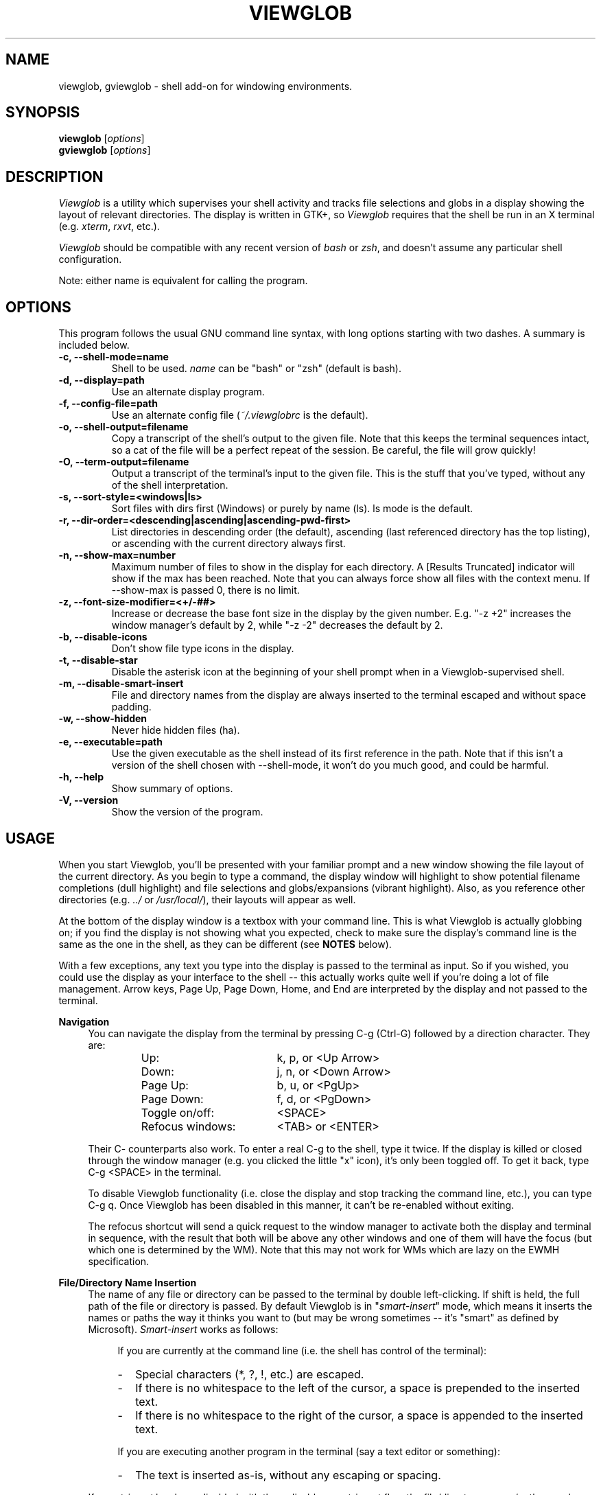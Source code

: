 .TH VIEWGLOB 1 "5 March 2005"
.SH NAME
viewglob, gviewglob \- shell add\-on for windowing environments.
.SH SYNOPSIS
.B viewglob
.RI [ options ]
.br
.B gviewglob
.RI [ options ]

.SH DESCRIPTION
\fIViewglob\fP is a utility which supervises your shell activity and tracks file selections and globs in a display showing the layout of relevant directories.  The display is written in GTK+, so \fIViewglob\fP requires that the shell be run in an X terminal (e.g. \fIxterm\fP, \fIrxvt\fP, etc.).
.PP
\fIViewglob\fP should be compatible with any recent version of \fIbash\fP or \fIzsh\fP, and doesn't assume any particular shell configuration.
.PP
Note: either name is equivalent for calling the program.

.SH OPTIONS
This program follows the usual GNU command line syntax, with long options starting with two dashes.  A summary is included below.
.TP
.B \-c, \-\-shell\-mode=name
Shell to be used.  \fIname\fP can be "bash" or "zsh" (default is bash).
.TP
.B \-d, \-\-display=path
Use an alternate display program.
.TP
.B \-f, \-\-config\-file=path
Use an alternate config file (\fI~/.viewglobrc\fP is the default).
.TP
.B \-o, \-\-shell\-output=filename
Copy a transcript of the shell's output to the given file.  Note that this keeps the terminal sequences intact, so a cat of the file will be a perfect repeat of the session.  Be careful, the file will grow quickly!
.TP
.B \-O, \-\-term\-output=filename
Output a transcript of the terminal's input to the given file.  This is the stuff that you've typed, without any of the shell interpretation.
.TP
.B \-s, \-\-sort\-style=<windows|ls>
Sort files with dirs first (Windows) or purely by name (ls).  ls mode is the default.
.TP
.B \-r, \-\-dir\-order=<descending|ascending|ascending\-pwd\-first>
List directories in descending order (the default), ascending (last referenced directory has the top listing), or ascending with the current directory always first.
.TP
.B \-n, \-\-show\-max=number
Maximum number of files to show in the display for each directory.  A [Results Truncated] indicator will show if the max has been reached.  Note that you can always force show all files with the context menu.  If \-\-show\-max is passed 0, there is no limit.
.TP
.B \-z, \-\-font\-size\-modifier=<+/\-##>
Increase or decrease the base font size in the display by the given number.  E.g. "\-z +2" increases the window manager's default by 2, while "\-z \-2" decreases the default by 2.
.TP
.B \-b, \-\-disable\-icons
Don't show file type icons in the display.
.TP
.B \-t, \-\-disable\-star
Disable the asterisk icon at the beginning of your shell prompt when in a Viewglob\-supervised shell.
.TP
.B \-m, \-\-disable\-smart\-insert
File and directory names from the display are always inserted to the terminal escaped and without space padding.
.TP
.B \-w, \-\-show\-hidden
Never hide hidden files (ha).
.TP
.B \-e, \-\-executable=path
Use the given executable as the shell instead of its first reference in the path.  Note that if this isn't a version of the shell chosen with \-\-shell\-mode, it won't do you much good, and could be harmful.
.TP
.B \-h, \-\-help
Show summary of options.
.TP
.B \-V, \-\-version
Show the version of the program.

.SH USAGE
When you start Viewglob, you'll be presented with your familiar prompt and a new window showing the file layout of the current directory.  As you begin to type a command, the display window will highlight to show potential filename completions (dull highlight) and file selections and globs/expansions (vibrant highlight).  Also, as you reference other directories (e.g. \fI../\fP or \fI/usr/local/\fP), their layouts will appear as well.
.PP
At the bottom of the display window is a textbox with your command line.  This is what Viewglob is actually globbing on; if you find the display is not showing what you expected, check to make sure the display's command line is the same as the one in the shell, as they can be different (see \fBNOTES\fP below).
.PP
With a few exceptions, any text you type into the display is passed to the terminal as input.  So if you wished, you could use the display as your interface to the shell \-\- this actually works quite well if you're doing a lot of file management.  Arrow keys, Page Up, Page Down, Home, and End are interpreted by the display and not passed to the terminal.
.PP
\fBNavigation\fP
.RS 4
You can navigate the display from the terminal by pressing C\-g (Ctrl\-G) followed by a direction character.  They are:
.LP
.RS
.PD 0
.TP 18n
Up:
k, p, or <Up Arrow>
.TP
Down:
j, n, or <Down Arrow>
.TP
Page Up:
b, u, or <PgUp>
.TP
Page Down:
f, d, or <PgDown>
.TP
Toggle on/off:
<SPACE>
.TP
Refocus windows:
<TAB> or <ENTER>
.PD
.RE
.LP
Their C\- counterparts also work.  To enter a real C\-g to the shell, type it twice.  If the display is killed or closed through the window manager (e.g. you clicked the little "x" icon), it's only been toggled off.  To get it back, type C\-g <SPACE> in the terminal.
.LP
To disable Viewglob functionality (i.e. close the display and stop tracking the command line, etc.), you can type C\-g q.  Once Viewglob has been disabled in this manner, it can't be re\-enabled without exiting.
.LP
The refocus shortcut will send a quick request to the window manager to activate both the display and terminal in sequence, with the result that both will be above any other windows and one of them will have the focus (but which one is determined by the WM).  Note that this may not work for WMs which are lazy on the EWMH specification.
.RE
.PP
\fBFile/Directory Name Insertion\fP
.RS 4
The name of any file or directory can be passed to the terminal by double left\-clicking.  If shift is held, the full path of the file or directory is passed.  By default Viewglob is in "\fIsmart\-insert\fP" mode, which means it inserts the names or paths the way it thinks you want to (but may be wrong sometimes \-\- it's "smart" as defined by Microsoft).  \fISmart\-insert\fP works as follows:
.LP
.RS 4
If you are currently at the command line (i.e. the shell has control of the terminal):
.PD 0
.TP 2
-
Special characters (*, ?, !, etc.) are escaped.
.TP
-
If there is no whitespace to the left of the cursor, a space is prepended to the inserted text.
.TP
-
If there is no whitespace to the right of the cursor, a space is appended to the inserted text.
.PD
.RE
.LP
.RS 4
If you are executing another program in the terminal (say a text editor or something):
.PD 0
.TP 2
-
The text is inserted as\-is, without any escaping or spacing.
.PD
.RE
.LP
If \fIsmart\-insert\fP has been disabled with the \-\-disable\-smart\-insert flag, the file/directory names/paths are always inserted escaped but without spacing.
.LP
Note that insertion of file names works pretty much the same as just pasting text into the terminal \-\- it's interpreted only as a series of keystrokes.  This means it's your responsibility to be sure that the shell is in a state cooperative to the reception of text.  For example, if you use vi\-mode in your shell, and you insert a file name while you're in command mode, the shell will receive the data as a series of commands \- probably not what you wanted to do.
.RE
.PP
\fBDisplay Peculiarities\fP
.RS 4
If the number of files in a shown directory is above the given max, Viewglob will truncate the results (with an indicator).  You can force Viewglob to display the contents of the whole directory by right\-clicking the heading for the listing and choosing "Show all files".  By default hidden files are not shown, but you can view them using the same mechanism.
.LP
Directories referenced in several different ways will always be interpreted as the same directory if they're on the same device and have the same inode (i.e. they are indeed the same).  Therefore these three names are equivalent to Viewglob (and a trailing slash does not differentiate a directory from one without a trailing slash):
.IP
/usr/local/lib/
.br
/usr/local/lib/./
.br
/usr/local/lib/../lib/
.LP
Note however that the name of the first reference will be the name that appears in the Viewglob display.  So if you refer to files in /usr/local/../local/lib and then /usr/local/lib on the same command line, Viewglob understands they are the same directory, but will use the less practical name /usr/local/../local/lib, since it appears first (and is just as valid as /usr/local/lib)
.LP
Since people generally don't type such things as /usr/local/../local/lib, this shouldn't be an issue.
.RE

.SH FILES
.I ~/.viewglobrc
.IP
If present, this file specifies a default configuration for Viewglob.  The file syntax is:
.IP
<\fIlong_option_name\fP> [ <\fIwhitespace\fP> <\fIvalue\fP> ]
.IP
So, to always use zsh, disable the asterisk at the prompt, use a display limit of 700, show hidden files, and use Windows\-style sorting, the file should contain:
.IP
.RS
.PD 0
.TP 15n
shell\-mode
zsh
.TP
disable\-star
.TP
show\-max
700
.TP
show\-hidden
.TP
sort\-style
windows
.PD
.RE
.IP
The configuration file has a lower priority than options specified on the command line, and can be disregarded completely with \-f.

.SH NOTES
First of all, when I say below "such\-and\-such feature of bash/zsh doesn't work in Viewglob", I just mean that the display will not show expansion information for that feature.  The functionality of both shells is UNCHANGED by running Viewglob.  Anyhow.
.PP
Unfortunately, I haven't found a good way to predict history expansion (stuff involving the special char "!").  The Viewglob display will pretend any construction starting with an unescaped ! does not exist.  Exceptions: a ! by itself, or the !(foo) pattern match.
.PP
A Viewglob'd shell session will not extend to subshells.  That is, if while in a Viewglob session you run, say, "\fIbash\fP" or "\fIsu\fP", Viewglob will probably be temporarily disabled until you exit the new shell.  This is a consequence of Viewglob's implementation, but I'd probably keep this behaviour even if I could get around it.
.PP
Since Viewglob doesn't track changes in shell variables, I've decided to take out variable interpretation entirely.  If Viewglob sees what it thinks is a variable in its command line, it'll stop processing it until it's removed.  The variables will of course work fine in the shell itself.
.PP
While running Viewglob, don't unset or change the following variables and functions.
.IP
In bash: \fIPS1\fP, \fIPROMPT_COMMAND\fP, \fIhistchars\fP;
.br
In zsh:  \fIPROMPT\fP (or \fIPS1\fP), \fIRPROMPT\fP, \fIprecmd\fP, \fITRAPHUP\fP;
.PP
Viewglob would probably become confused.  Note that if you do change one of these (maybe you were curious, or you just forgot), it won't affect the shell you were using, just the display.
.br
If you want to modify these variables, do so outside of a Viewglob session, or put your changes in the shell's run control file.
.PP
Only the first command in a compound command will be interpreted by Viewglob.  For example, as you type:
.IP
$ mv *.jp{e,}g ~/photos/ && rm *
.PP
Viewglob will stop listening when it sees "&&", and the display will only register *.jp{e,}g.  This isn't an implementation problem \- it's just that showing globbing for the subsequent commands could be deceptive, as the filesystem could be changed by executing the first command (as it is in this case).
.PP
Command substitution (stuff with backticks (`) or $(command)) is ignored by Viewglob for the reason given above.  Works fine in your shell though.
.PP
The display will not interpret aliases in zsh.

For more information, please visit:
.IP
\fIhttp://viewglob.sourceforge.net/\fP

.SH "ENVIRONMENT VARIABLES"
.TP
.SM HOME
The location of the default configuration file.
.TP
.SM LS_COLORS
Used by the display as described in
.BR dir_colors (5).
.SH BUGS
.PP
Command line tracking seems to be pretty good for general use, but is far from perfect.
.PP
Resizing the terminal window after you've typed a multi\-line command will often cause Viewglob's command line to become temporarily out of sync with the true command line, though it tries really hard to keep up.  No big deal if this happens \-\- Viewglob should be in sync by the start of the next command.
.PP
And there are certainly others.  If you spot any bugs (and they aren't explained by \fBNOTES\fP above), send me a message, okay?  Ideas and code contributions are also very welcome.
.SH AUTHORS
Stephen Bach <sjbach@users.sourceforge.net>
.SH SEE ALSO
.BR bash (1),
.BR zsh (1),
.BR ls (1),
.BR glob (7),
.BR dir_colors (5).

